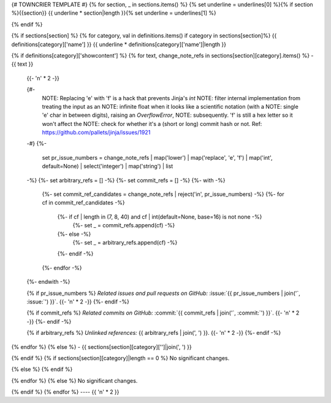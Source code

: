 {# TOWNCRIER TEMPLATE #}
{% for section, _ in sections.items() %}
{% set underline = underlines[0] %}{% if section %}{{section}}
{{ underline * section|length }}{% set underline = underlines[1] %}

{% endif %}

{% if sections[section] %}
{% for category, val in definitions.items() if category in sections[section]%}
{{ definitions[category]['name'] }}
{{ underline * definitions[category]['name']|length }}

{% if definitions[category]['showcontent'] %}
{% for text, change_note_refs in sections[section][category].items() %}
- {{ text }}

  {{- '\n' * 2 -}}

  {#-
      NOTE: Replacing 'e' with 'f' is a hack that prevents Jinja's `int`
      NOTE: filter internal implementation from treating the input as an
      NOTE: infinite float when it looks like a scientific notation (with a
      NOTE: single 'e' char in between digits), raising an `OverflowError`,
      NOTE: subsequently. 'f' is still a hex letter so it won't affect the
      NOTE: check for whether it's a (short or long) commit hash or not.
      Ref: https://github.com/pallets/jinja/issues/1921
  -#}
  {%-
    set pr_issue_numbers = change_note_refs
    | map('lower')
    | map('replace', 'e', 'f')
    | map('int', default=None)
    | select('integer')
    | map('string')
    | list
  -%}
  {%- set arbitrary_refs = [] -%}
  {%- set commit_refs = [] -%}
  {%- with -%}
    {%- set commit_ref_candidates = change_note_refs | reject('in', pr_issue_numbers) -%}
    {%- for cf in commit_ref_candidates -%}
      {%- if cf | length in (7, 8, 40) and cf | int(default=None, base=16) is not none -%}
        {%- set _ = commit_refs.append(cf) -%}
      {%- else -%}
        {%- set _ = arbitrary_refs.append(cf) -%}
      {%- endif -%}
    {%- endfor -%}
  {%- endwith -%}

  {% if pr_issue_numbers %}
  *Related issues and pull requests on GitHub:*
  :issue:`{{ pr_issue_numbers | join('`, :issue:`') }}`.
  {{- '\n' * 2 -}}
  {%- endif -%}

  {% if commit_refs %}
  *Related commits on GitHub:*
  :commit:`{{ commit_refs | join('`, :commit:`') }}`.
  {{- '\n' * 2 -}}
  {%- endif -%}

  {% if arbitrary_refs %}
  *Unlinked references:*
  {{ arbitrary_refs | join(', ') }}.
  {{- '\n' * 2 -}}
  {%- endif -%}

{% endfor %}
{% else %}
- {{ sections[section][category]['']|join(', ') }}

{% endif %}
{% if sections[section][category]|length == 0 %}
No significant changes.

{% else %}
{% endif %}

{% endfor %}
{% else %}
No significant changes.


{% endif %}
{% endfor %}
----
{{ '\n' * 2 }}
